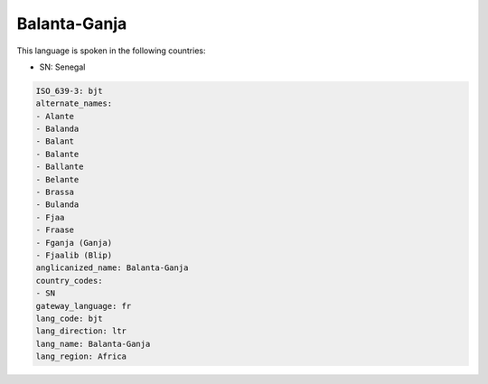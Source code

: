 .. _bjt:

Balanta-Ganja
=============

This language is spoken in the following countries:

* SN: Senegal

.. code-block:: yaml

    ISO_639-3: bjt
    alternate_names:
    - Alante
    - Balanda
    - Balant
    - Balante
    - Ballante
    - Belante
    - Brassa
    - Bulanda
    - Fjaa
    - Fraase
    - Fganja (Ganja)
    - Fjaalib (Blip)
    anglicanized_name: Balanta-Ganja
    country_codes:
    - SN
    gateway_language: fr
    lang_code: bjt
    lang_direction: ltr
    lang_name: Balanta-Ganja
    lang_region: Africa
    

